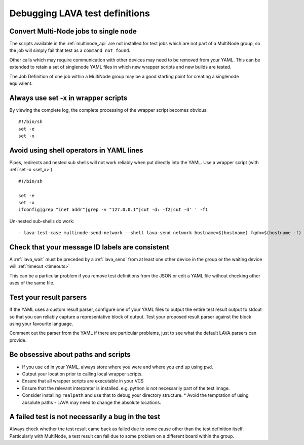 .. _debugging:

Debugging LAVA test definitions
*******************************

.. _singlenode:

Convert Multi-Node jobs to single node
======================================

The scripts available in the :ref:`multinode_api` are not installed for
test jobs which are not part of a MultiNode group, so the job will simply
fail that test as a ``command not found``.

Other calls which may require communication with other devices may need
to be removed from your YAML. This can be extended to retain a set of
singlenode YAML files in which new wrapper scripts and new builds are
tested.

The Job Definition of one job within a MultiNode group may be a good
starting point for creating a singlenode equivalent.

.. _set_x:

Always use set -x in wrapper scripts
====================================

By viewing the complete log, the complete processing of the wrapper script
becomes obvious.

::

 #!/bin/sh
 set -e
 set -x

.. _shell_operators:

Avoid using shell operators in YAML lines
=========================================

Pipes, redirects and nested sub shells will not work reliably when put
directly into the YAML. Use a wrapper script (with :ref:`set -x <set_x>`).

::

 #!/bin/sh

 set -e
 set -x
 ifconfig|grep "inet addr"|grep -v "127.0.0.1"|cut -d: -f2|cut -d' ' -f1

Un-nested sub-shells do work::

 - lava-test-case multinode-send-network --shell lava-send network hostname=$(hostname) fqdn=$(hostname -f)

.. _check_messageid:

Check that your message ID labels are consistent
================================================

A :ref:`lava_wait` must be preceded by a :ref:`lava_send` from at least
one other device in the group or the waiting device will :ref:`timeout <timeouts>`

This can be a particular problem if you remove test definitions from the
JSON or edit a YAML file without checking other uses of the same file.

.. _parsers:

Test your result parsers
========================

If the YAML uses a custom result parser, configure one of your YAML files
to output the entire test result output to stdout so that you can
reliably capture a representative block of output. Test your proposed
result parser against the block using your favourite language.

Comment out the parser from the YAML if there are particular problems,
just to see what the default LAVA parsers can provide.

.. _paths:

Be obsessive about paths and scripts
====================================

* If you use ``cd`` in your YAML, always store where you were and where you end up using ``pwd``.
* Output your location prior to calling local wrapper scripts.
* Ensure that all wrapper scripts are executable in your VCS
* Ensure that the relevant interpreter is installed. e.g. python is not necessarily part of the test image.
* Consider installing ``realpath`` and use that to debug your directory structure.
  * Avoid the temptation of using absolute paths - LAVA may need to change the absolute locations.

.. _failed_tests:

A failed test is not necessarily a bug in the test
==================================================

Always check whether the test result came back as failed due to some
cause other than the test definition itself. Particularly with MultiNode,
a test result can fail due to some problem on a different board within
the group.
